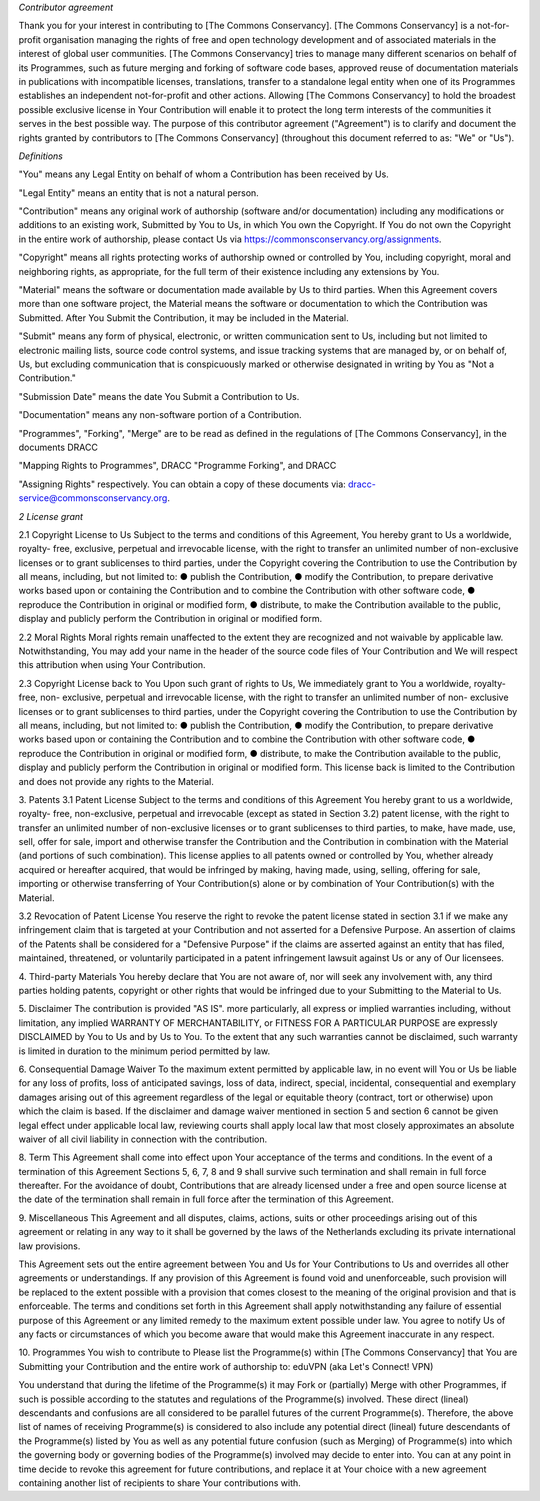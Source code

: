 *Contributor agreement*

Thank you for your interest in contributing to [The Commons
Conservancy]. [The Commons Conservancy] is a not-for-profit organisation
managing the rights of free and open technology development and of
associated materials in the interest of global user communities. [The
Commons Conservancy] tries to manage many different scenarios on behalf
of its Programmes, such as future merging and forking of software code
bases, approved reuse of documentation materials in publications with
incompatible licenses, translations, transfer to a standalone legal
entity when one of its Programmes establishes an independent
not-for-profit and other actions. Allowing [The Commons Conservancy] to
hold the broadest possible exclusive license in Your Contribution will
enable it to protect the long term interests of the communities it
serves in the best possible way.
The purpose of this contributor agreement ("Agreement") is to clarify
and document the rights granted by contributors to [The Commons
Conservancy] (throughout this document referred to as: "We" or "Us").

*Definitions*

"You" means any Legal Entity on behalf of whom a Contribution has been
received by Us.

"Legal Entity" means an entity that is not a natural person.

"Contribution" means any original work of authorship (software and/or
documentation) including any modifications or additions to an existing
work, Submitted by You to Us, in which You own the Copyright. If You do
not own the Copyright in the entire work of authorship, please contact
Us via https://commonsconservancy.org/assignments.

"Copyright" means all rights protecting works of authorship owned or
controlled by You, including copyright, moral and neighboring rights, as
appropriate, for the full term of their existence including any
extensions by You.

"Material" means the software or documentation made available by Us to
third parties. When this Agreement covers more than one software
project, the Material means the software or documentation to which the
Contribution was Submitted. After You Submit the Contribution, it may be
included in the Material.

"Submit" means any form of physical, electronic, or written
communication sent to Us, including but not limited to electronic
mailing lists, source code control systems, and issue tracking systems
that are managed by, or on behalf of, Us, but excluding communication
that is conspicuously marked or otherwise designated in writing by You
as "Not a Contribution."

"Submission Date" means the date You Submit a Contribution to Us.

"Documentation" means any non-software portion of a Contribution.

"Programmes", "Forking", "Merge" are to be read as defined in the
regulations of [The Commons Conservancy], in the documents DRACC

"Mapping Rights to Programmes", DRACC "Programme Forking", and DRACC

"Assigning Rights" respectively. You can obtain a copy of these
documents via: dracc-service@commonsconservancy.org.

*2 License grant*

2.1  Copyright License to Us
Subject to the terms and conditions of this Agreement, You hereby grant
to Us a worldwide, royalty- free, exclusive, perpetual and irrevocable
license, with the right to transfer an unlimited number of non-exclusive
licenses or to grant sublicenses to third parties, under the Copyright
covering the Contribution to use the Contribution by all means,
including, but not limited to:
● publish the Contribution,
● modify the Contribution, to prepare derivative works based upon or
containing the
Contribution and to combine the Contribution with other software code,
● reproduce the Contribution in original or modified form,
● distribute, to make the Contribution available to the public, display
and publicly perform the Contribution in original or modified form.

2.2 Moral Rights
Moral rights remain unaffected to the extent they are recognized and not
waivable by applicable law. Notwithstanding, You may add your name in
the header of the source code files of Your Contribution and We will
respect this attribution when using Your Contribution.

2.3 Copyright License back to You
Upon such grant of rights to Us, We immediately grant to You a
worldwide, royalty-free, non- exclusive, perpetual and irrevocable
license, with the right to transfer an unlimited number of non-
exclusive licenses or to grant sublicenses to third parties, under the
Copyright covering the Contribution to use the Contribution by all
means, including, but not limited to:
● publish the Contribution,
● modify the Contribution, to prepare derivative works based upon or
containing the
Contribution and to combine the Contribution with other software code,
● reproduce the Contribution in original or modified form,
● distribute, to make the Contribution available to the public, display
and publicly perform the
Contribution in original or modified form.
This license back is limited to the Contribution and does not provide
any rights to the Material.

3. Patents
3.1 Patent License
Subject to the terms and conditions of this Agreement You hereby grant
to us a worldwide, royalty- free, non-exclusive, perpetual and
irrevocable (except as stated in Section 3.2) patent license, with the
right to transfer an unlimited number of non-exclusive licenses or to
grant sublicenses to third parties, to make, have made, use, sell, offer
for sale, import and otherwise transfer the Contribution and the
Contribution in combination with the Material (and portions of such
combination). This license applies to all patents owned or controlled by
You, whether already acquired or hereafter acquired, that would be
infringed by making, having made, using, selling, offering for sale,
importing or otherwise transferring of Your Contribution(s) alone or by
combination of Your Contribution(s) with the Material.

3.2 Revocation of Patent License
You reserve the right to revoke the patent license stated in section 3.1
if we make any infringement claim that is targeted at your Contribution
and not asserted for a Defensive Purpose. An assertion of claims of the
Patents shall be considered for a "Defensive Purpose" if the claims are
asserted against an entity that has filed, maintained, threatened, or
voluntarily participated in a patent infringement lawsuit against Us or
any of Our licensees.

4. Third-party Materials
You hereby declare that You are not aware of, nor will seek any
involvement with, any third parties holding patents, copyright or other
rights that would be infringed due to your Submitting to the Material to Us.

5. Disclaimer
The contribution is provided "AS IS". more particularly, all express or
implied warranties including, without limitation, any implied WARRANTY
OF MERCHANTABILITY, or FITNESS FOR A PARTICULAR PURPOSE are expressly
DISCLAIMED by You to Us and by Us to You. To the extent that any such
warranties cannot be disclaimed, such warranty is limited in duration to
the minimum period permitted by law.

6. Consequential Damage Waiver
To the maximum extent permitted by applicable law, in no event will You
or Us be liable for any loss of profits, loss of anticipated savings,
loss of data, indirect, special, incidental, consequential and exemplary
damages arising out of this agreement regardless of the legal or
equitable theory (contract, tort or otherwise) upon which the claim is
based.
If the disclaimer and damage waiver mentioned in section 5 and section 6
cannot be given legal effect under applicable local law, reviewing
courts shall apply local law that most closely approximates an absolute
waiver of all civil liability in connection with the contribution.

8. Term
This Agreement shall come into effect upon Your acceptance of the terms
and conditions.
In the event of a termination of this Agreement Sections 5, 6, 7, 8 and
9 shall survive such termination and shall remain in full force
thereafter. For the avoidance of doubt, Contributions that are already
licensed under a free and open source license at the date of the
termination shall remain in full force after the termination of this
Agreement.

9. Miscellaneous
This Agreement and all disputes, claims, actions, suits or other
proceedings arising out of this agreement or relating in any way to it
shall be governed by the laws of the Netherlands excluding its private
international law provisions.

This Agreement sets out the entire agreement between You and Us for Your
Contributions to Us and overrides all other agreements or understandings.
If any provision of this Agreement is found void and unenforceable, such
provision will be replaced to the extent possible with a provision that
comes closest to the meaning of the original provision and that is
enforceable. The terms and conditions set forth in this Agreement shall
apply notwithstanding any failure of essential purpose of this Agreement
or any limited remedy to the maximum extent possible under law.
You agree to notify Us of any facts or circumstances of which you become
aware that would make this Agreement inaccurate in any respect.

10. Programmes You wish to contribute to
Please list the Programme(s) within [The Commons Conservancy] that You
are Submitting your Contribution and the entire work of authorship to:
eduVPN (aka Let's Connect! VPN)

You understand that during the lifetime of the Programme(s) it may Fork
or (partially) Merge with other Programmes, if such is possible
according to the statutes and regulations of the Programme(s) involved.
These direct (lineal) descendants and confusions are all considered to
be parallel futures of the current Programme(s). Therefore, the above
list of names of receiving Programme(s) is considered to also include
any potential direct (lineal) future descendants of the Programme(s)
listed by You as well as any potential future confusion (such as
Merging) of Programme(s) into which the governing body or governing
bodies of the Programme(s) involved may decide to enter into. You can at
any point in time decide to revoke this agreement for future
contributions, and replace it at Your choice with a new agreement
containing another list of recipients to share Your contributions with.
